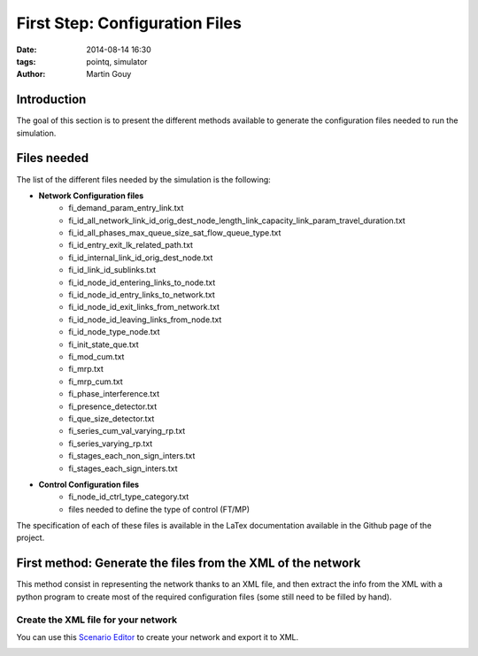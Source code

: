 ============================
First Step: Configuration Files
============================

:date: 2014-08-14 16:30
:tags: pointq, simulator
:author: Martin Gouy


Introduction
============

The goal of this section is to present the different methods available to generate the configuration files needed to run the simulation.

Files needed
========

The list of the different files needed by the simulation is the following:

* **Network Configuration files**
	* fi_demand_param_entry_link.txt
	* fi_id_all_network_link_id_orig_dest_node_length_link_capacity_link_param_travel_duration.txt
	* fi_id_all_phases_max_queue_size_sat_flow_queue_type.txt
	* fi_id_entry_exit_lk_related_path.txt
	* fi_id_internal_link_id_orig_dest_node.txt
	* fi_id_link_id_sublinks.txt
	* fi_id_node_id_entering_links_to_node.txt
	* fi_id_node_id_entry_links_to_network.txt
	* fi_id_node_id_exit_links_from_network.txt
	* fi_id_node_id_leaving_links_from_node.txt
	* fi_id_node_type_node.txt
	* fi_init_state_que.txt
	* fi_mod_cum.txt
	* fi_mrp.txt
	* fi_mrp_cum.txt
	* fi_phase_interference.txt
	* fi_presence_detector.txt
	* fi_que_size_detector.txt
	* fi_series_cum_val_varying_rp.txt
	* fi_series_varying_rp.txt
	* fi_stages_each_non_sign_inters.txt
	* fi_stages_each_sign_inters.txt

* **Control Configuration files**
	* fi_node_id_ctrl_type_category.txt
	* files needed to define the type of control (FT/MP)

The specification of each of these files is available in the LaTex documentation available in the Github page of the project.

First method: Generate the files from the XML of the network
===================================

This method consist in representing the network thanks to an XML file, and then extract the info from the XML with a python program to create most of the required configuration files (some still need to be filled by hand).

Create the XML file for your network
------------------------------

You can use this `Scenario Editor <https://gateway.path.berkeley.edu/scenario-editor-0.4-no-drag/app/main.html#>`_ to create your network and export it to XML.

.. image:: images/001/scenario_edit.png